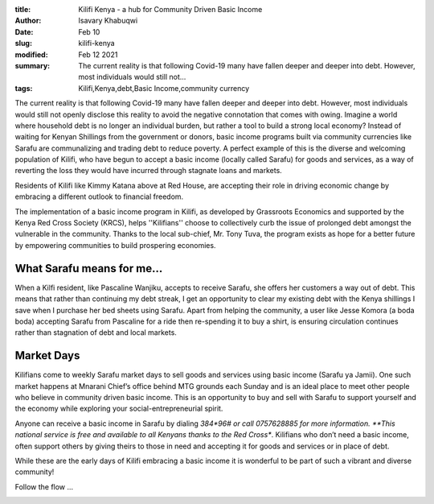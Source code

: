 :title: Kilifi Kenya - a hub for Community Driven Basic Income
:author: Isavary Khabuqwi
:date: Feb 10
:slug: kilifi-kenya
:modified:  Feb 12 2021
:summary: The current reality is that following Covid-19 many have fallen deeper and deeper into debt. However, most individuals would still not...
:tags: Kilifi,Kenya,debt,Basic Income,community currency



The current reality is that following Covid-19 many have fallen deeper and deeper into debt. However, most individuals would still not openly disclose this reality to avoid the negative connotation that comes with owing. Imagine a world where household debt is no longer an individual burden, but rather a tool to build a strong local economy?  Instead of waiting for Kenyan Shillings from the government or donors, basic income programs built via community currencies like Sarafu are communalizing  and trading debt to reduce poverty. A perfect example of this is the diverse and welcoming population of Kilifi, who have begun to accept a basic income (locally called Sarafu) for goods and services, as a way of reverting the loss they would have incurred through stagnate loans and markets. 



.. image:: images/blog/kilifi-kenya1.webp



Residents of Kilifi like Kimmy Katana above at Red House, are accepting their role in driving economic change by embracing a different outlook to financial freedom. 



The implementation of a basic income program in Kilifi, as developed by Grassroots Economics and supported by the Kenya Red Cross Society (KRCS), helps ''Kilifians'' choose to collectively curb the issue of prolonged debt amongst the vulnerable in the community. Thanks to the local sub-chief, Mr. Tony Tuva, the program exists as hope for a better future by empowering communities to build prospering economies. 



What Sarafu means for me…
*******************************



.. image:: images/blog/kilifi-kenya49.webp



When a Kilfi resident, like Pascaline Wanjiku, accepts to receive Sarafu, she offers her customers a way out of debt. This means that rather than continuing my debt streak, I get an opportunity to clear my existing debt with the Kenya shillings I save when I purchase her bed sheets using Sarafu. Apart from helping the community, a user like Jesse Komora (a boda boda) accepting Sarafu from Pascaline for a ride then re-spending it to buy a shirt, is ensuring circulation continues rather than stagnation of debt and local markets. 



Market Days
***************



Kilifians come to weekly Sarafu market days to sell goods and services using basic income (Sarafu ya Jamii). One such market happens at Mnarani Chief’s office behind MTG grounds each Sunday and is an ideal place to meet other people who believe in community driven basic income. This is an opportunity to buy and sell with Sarafu to support yourself and the economy while exploring your social-entrepreneurial spirit. 



.. image:: images/blog/kilifi-kenya81.webp



.. image:: images/blog/kilifi-kenya96.webp



Anyone can receive a basic income in Sarafu by dialing *384*96# or call 0757628885 for more information. **This national service is free and available to all Kenyans thanks to the Red Cross**. Kilifians who don’t need a basic income, often support others by giving theirs to those in need and accepting it for goods and services or in place of debt.



While these are the early days of Kilifi embracing a basic income it is wonderful to be part of such a vibrant and diverse community!



Follow the flow ... 



.. image:: images/blog/kilifi-kenya125.webp

